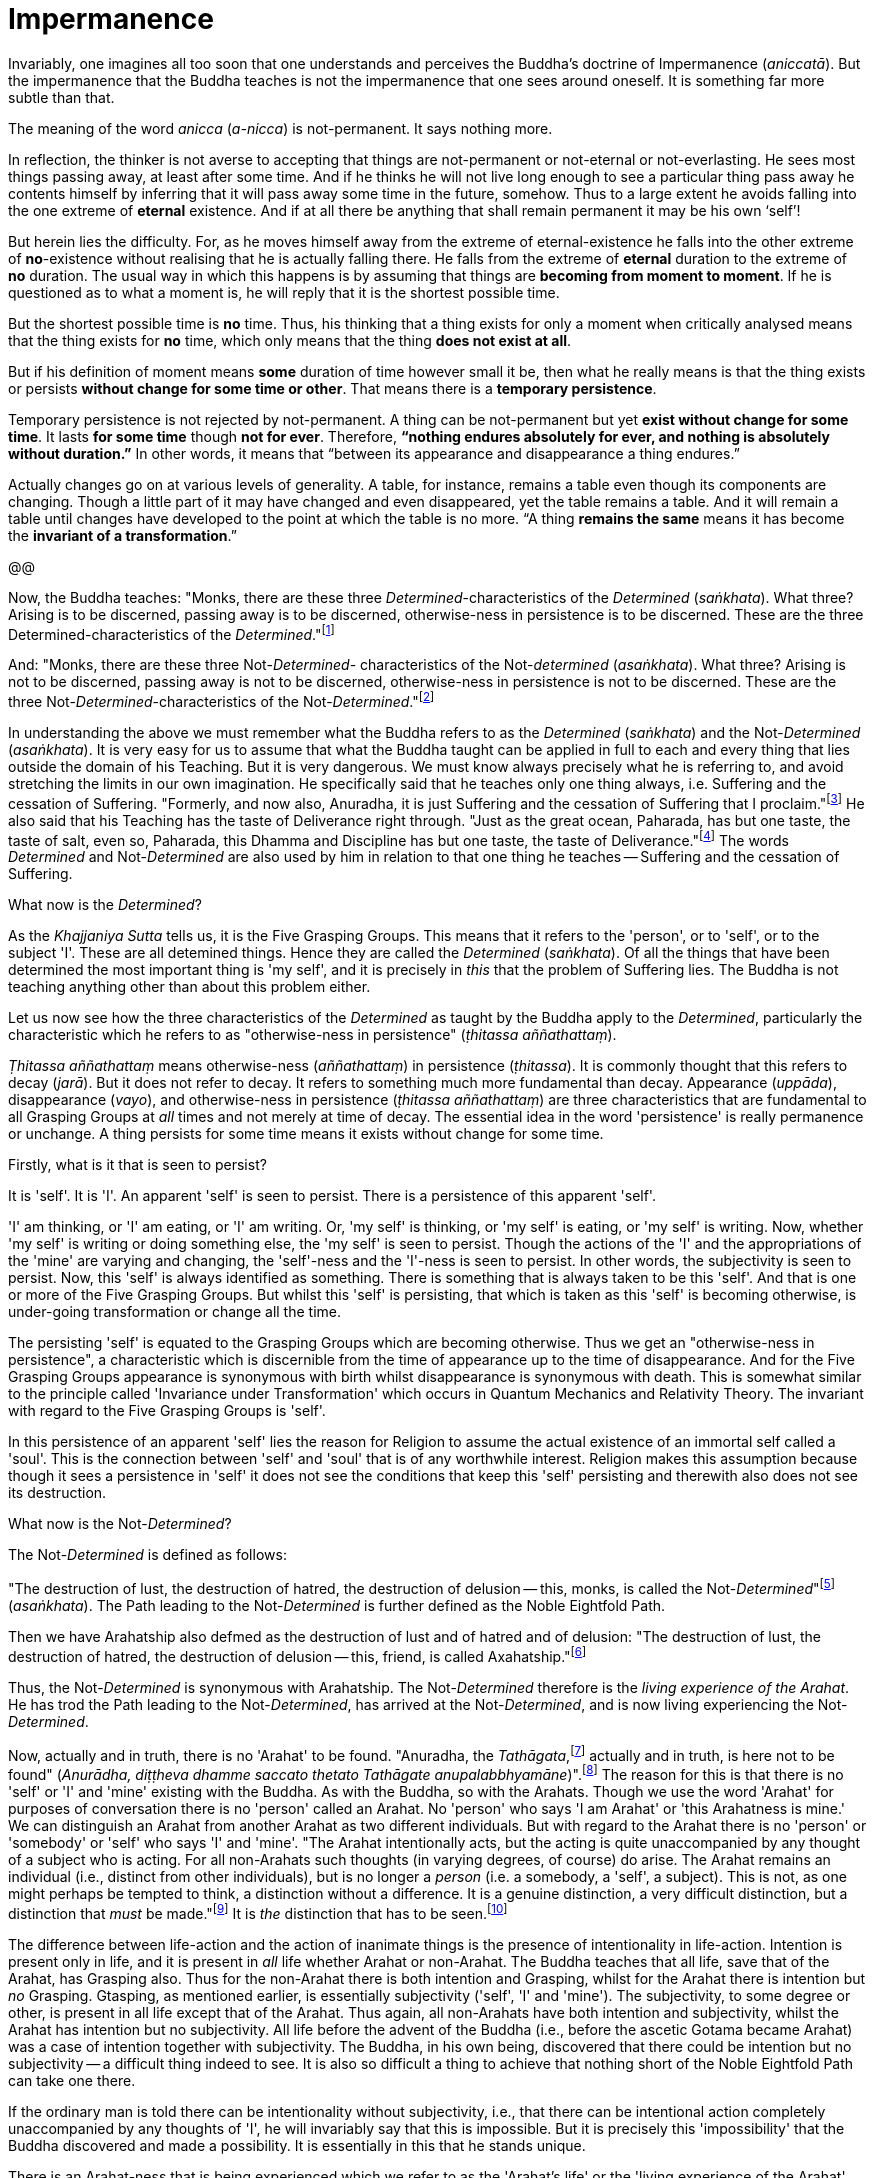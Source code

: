 [[impermanence]]
= Impermanence

Invariably, one imagines all too soon that one understands and perceives
the Buddha's doctrine of Impermanence (__aniccatā__). But the
impermanence that the Buddha teaches is not the impermanence that one
sees around oneself. It is something far more subtle than that.

The meaning of the word _anicca_ (__a-nicca__) is not-permanent. It says
nothing more.

In reflection, the thinker is not averse to accepting that things are
not-permanent or not-eternal or not-everlasting. He sees most things
passing away, at least after some time. And if he thinks he will not
live long enough to see a particular thing pass away he contents himself
by inferring that it will pass away some time in the future, somehow.
Thus to a large extent he avoids falling into the one extreme of
*eternal* existence. And if at all there be anything that shall remain
permanent it may be his own ‘self’!

But herein lies the difficulty. For, as he moves himself away from the
extreme of eternal-existence he falls into the other extreme of
*no*-existence without realising that he is actually falling there. He
falls from the extreme of *eternal* duration to the extreme of *no*
duration. The usual way in which this happens is by assuming that things
are *becoming from moment to moment*. If he is questioned as to what a
moment is, he will reply that it is the shortest possible time.

But the shortest possible time is *no* time. Thus, his thinking that a
thing exists for only a moment when critically analysed means that the
thing exists for *no* time, which only means that the thing *does not
exist at all*.

But if his definition of moment means *some* duration of time however
small it be, then what he really means is that the thing exists or
persists *without change for some time or other*. That means there is
a *temporary persistence*.

Temporary persistence is not rejected by not-permanent. A thing can be
not-permanent but yet *exist without change for some time*. It lasts
*for some time* though *not for ever*. Therefore, *“nothing endures
absolutely for ever, and nothing is absolutely without duration.”* In
other words, it means that “between its appearance and disappearance a
thing endures.”

Actually changes go on at various levels of generality. A table, for
instance, remains a table even though its components are changing.
Though a little part of it may have changed and even disappeared, yet
the table remains a table. And it will remain a table until changes have
developed to the point at which the table is no more. “A thing
*remains the same* means it has become the *invariant of a
transformation*.”

@@

Now, the Buddha teaches: "Monks, there are these three
__Determined__-characteristics of the _Determined_ (__saṅkhata__). What
three? Arising is to be discerned, passing away is to be discerned,
otherwise-ness in persistence is to be discerned. These are the three
Determined-characteristics of the __Determined__."footnote:[Anguttara
Nikāya I, Tika Nipāta, Cūla Vagga, Sutta No. 7.]

And: "Monks, there are these three Not-__Determined__- characteristics
of the Not-__determined__ (__asaṅkhata__). What three? Arising is not to
be discerned, passing away is not to be discerned, otherwise-ness in
persistence is not to be discerned. These are the three
Not-__Determined__-characteristics of the
Not-__Determined__."footnote:[Anguttara Nikāya I , Tikaa Nipāta, Cūla
Vagga. Sutta No. 8.]

In understanding the above we must remember what the Buddha refers to as
the _Determined_ (__saṅkhata__) and the Not-__Determined__
(__asaṅkhata__). It is very easy for us to assume that what the Buddha
taught can be applied in full to each and every thing that lies outside
the domain of his Teaching. But it is very dangerous. We must know
always precisely what he is referring to, and avoid stretching the
limits in our own imagination. He specifically said that he teaches only
one thing always, i.e. Suffering and the cessation of Suffering.
"Formerly, and now also, Anuradha, it is just Suffering and the
cessation of Suffering that I proclaim."footnote:[Saṃyutta Nikāya IV,
Avyākata Saṃyutta, Sutta No. 2.] He also said that his Teaching has the
taste of Deliverance right through. "Just as the great ocean, Paharada,
has but one taste, the taste of salt, even so, Paharada, this Dhamma and
Discipline has but one taste, the taste of
Deliverance."footnote:[Anguttara Nikāya IV, Aṭṭhaka Nipāta, Maha Vagga,
Sutta No. 9.] The words _Determined_ and Not-__Determined__ are also
used by him in relation to that one thing he teaches -- Suffering and
the cessation of Suffering.

What now is the __Determined__?

As the _Khajjaniya Sutta_ tells us, it is the Five Grasping Groups. This
means that it refers to the 'person', or to 'self', or to the subject
'I'. These are all detemined things. Hence they are called the
_Determined_ (__saṅkhata__). Of all the things that have been determined
the most important thing is 'my self', and it is precisely in _this_
that the problem of Suffering lies. The Buddha is not teaching anything
other than about this problem either.

Let us now see how the three characteristics of the _Determined_ as
taught by the Buddha apply to the __Determined__, particularly the
characteristic which he refers to as "otherwise-ness in persistence"
(__ṭhitassa aññathattaṃ__).

_Ṭhitassa aññathattaṃ_ means otherwise-ness (__aññathattaṃ__) in
persistence (__ṭhitassa__). It is commonly thought that this refers to
decay (__jarā__). But it does not refer to decay. It refers to something
much more fundamental than decay. Appearance (__uppāda__), disappearance
(__vayo__), and otherwise-ness in persistence (__ṭhitassa aññathattaṃ__)
are three characteristics that are fundamental to all Grasping Groups at
_all_ times and not merely at time of decay. The essential idea in the
word 'persistence' is really permanence or unchange. A thing persists
for some time means it exists without change for some time.

Firstly, what is it that is seen to persist?

It is 'self'. It is 'I'. An apparent 'self' is seen to persist. There is
a persistence of this apparent 'self'.

'I' am thinking, or 'I' am eating, or 'I' am writing. Or, 'my self' is
thinking, or 'my self' is eating, or 'my self' is writing. Now, whether
'my self' is writing or doing something else, the 'my self' is seen to
persist. Though the actions of the 'I' and the appropriations of the
'mine' are varying and changing, the 'self'-ness and the 'I'-ness is
seen to persist. In other words, the subjectivity is seen to persist.
Now, this 'self' is always identified as something. There is something
that is always taken to be this 'self'. And that is one or more of the
Five Grasping Groups. But whilst this 'self' is persisting, that which
is taken as this 'self' is becoming otherwise, is under-going
transformation or change all the time.

The persisting 'self' is equated to the Grasping Groups which are
becoming otherwise. Thus we get an "otherwise-ness in persistence", a
characteristic which is discernible from the time of appearance up to
the time of disappearance. And for the Five Grasping Groups appearance
is synonymous with birth whilst disappearance is synonymous with death.
This is somewhat similar to the principle called 'Invariance under
Transformation' which occurs in Quantum Mechanics and Relativity Theory.
The invariant with regard to the Five Grasping Groups is 'self'.

In this persistence of an apparent 'self' lies the reason for Religion
to assume the actual existence of an immortal self called a 'soul'. This
is the connection between 'self' and 'soul' that is of any worthwhile
interest. Religion makes this assumption because though it sees a
persistence in 'self' it does not see the conditions that keep this
'self' persisting and therewith also does not see its destruction.

What now is the Not-__Determined__?

The Not-__Determined__ is defined as follows:

"The destruction of lust, the destruction of hatred, the destruction of
delusion -- this, monks, is called the
Not-__Determined__"footnote:[Saṃyutta Nikāya IV, Asaṅkhata Saṃyutta,
Sutta No. 12.] (__asaṅkhata__). The Path leading to the
Not-__Determined__ is further defined as the Noble Eightfold Path.

Then we have Arahatship also defmed as the destruction of lust and of
hatred and of delusion: "The destruction of lust, the destruction of
hatred, the destruction of delusion -- this, friend, is called
Axahatship."footnote:[. Saṃyutta Nikāya IV. Jambukhādaka Saṃyutta, Sutta
No. 2.]

Thus, the Not-__Determined__ is synonymous with Arahatship. The
Not-__Determined__ therefore is the __living experience of the Arahat__.
He has trod the Path leading to the Not-__Determined__, has arrived at
the Not-__Determined__, and is now living experiencing the
Not-__Determined__.

Now, actually and in truth, there is no 'Arahat' to be found. "Anuradha,
the __Tathāgata__,footnote:[Tathāgata refers to the Buddha.] actually
and in truth, is here not to be found" (__Anurādha, diṭṭheva dhamme
saccato thetato Tathāgate anupalabbhyamāne__)".footnote:[Saṃyutta Nikāya
IV, Avyākata Saṃyutta, Sutta No. 2.] The reason for this is that there
is no 'self' or 'I' and 'mine' existing with the Buddha. As with the
Buddha, so with the Arahats. Though we use the word 'Arahat' for
purposes of conversation there is no 'person' called an Arahat. No
'person' who says 'I am Arahat' or 'this Arahatness is mine.' We can
distinguish an Arahat from another Arahat as two different individuals.
But with regard to the Arahat there is no 'person' or 'somebody' or
'self' who says 'I' and 'mine'. "The Arahat intentionally acts, but the
acting is quite unaccompanied by any thought of a subject who is acting.
For all non-Arahats such thoughts (in varying degrees, of course) do
arise. The Arahat remains an individual (i.e., distinct from other
individuals), but is no longer a _person_ (i.e. a somebody, a 'self', a
subject). This is not, as one might perhaps be tempted to think, a
distinction without a difference. It is a genuine distinction, a very
difficult distinction, but a distinction that _must_ be
made."footnote:[Ñānavīra Thera, in a letter to the author.] It is _the_
distinction that has to be seen.footnote:[The ordinary man cannot
distinguish between individuality and 'pers0n'-ality. T0 hiIn, there is
alwlays only a 'pers0n'-ality, and individuality is identical with it.
The Arahat is an individual (puggala) in that there is distinct set of
Five Groups as separate from another set, but there being no Grasping,
he is not a 'person' (Sakkāya).]

The difference between life-action and the action of inanimate things is
the presence of intentionality in life-action. Intention is present only
in life, and it is present in _all_ life whether Arahat or non-Arahat.
The Buddha teaches that all life, save that of the Arahat, has Grasping
also. Thus for the non-Arahat there is both intention and Grasping,
whilst for the Arahat there is intention but _no_ Grasping. Gtasping, as
mentioned earlier, is essentially subjectivity ('self', 'I' and 'mine').
The subjectivity, to some degree or other, is present in all life except
that of the Arahat. Thus again, all non-Arahats have both intention and
subjectivity, whilst the Arahat has intention but no subjectivity. All
life before the advent of the Buddha (i.e., before the ascetic Gotama
became Arahat) was a case of intention together with subjectivity. The
Buddha, in his own being, discovered that there could be intention but
no subjectivity -- a difficult thing indeed to see. It is also so
difficult a thing to achieve that nothing short of the Noble Eightfold
Path can take one there.

If the ordinary man is told there can be intentionality without
subjectivity, i.e., that there can be intentional action completely
unaccompanied by any thoughts of 'I', he will invariably say that this
is impossible. But it is precisely this 'impossibility' that the Buddha
discovered and made a possibility. It is essentially in this that he
stands unique.

There is an Arahat-ness that is being experienced which we refer to as
the 'Arahat's life' or the 'living experience of the Arahat'. That is
all. But no 'person' or 'self' with regard to the Arahat is to be found.
And that means no 'person' or 'self' is determined. That is why
Arahat-ness is referred to as the Not-__Determined__, i.e. as
__asaṅkhata__. Being Not-__Determined__, there can be no appearance, no
disappearance, and no otherwise-ness in persistence.

In teaching Suffering and the cessation of Suffering, the Buddha teaches
the _saṅkhata_ and the __asaṅkhata__. _Saṅkhata_ refers to the 'person'
(__sakkāya__) which is a Suffering, and _asaṅkhata_ refers to the
Arahat, which is the cessation of the 'person' (__sakkāyanirodha__) or
the cessation of Suffering.

'''''

Be it again noted that the problem of 'self' (__attā__) is of
considerably greater difficulty than it is generally supposed to be. So
are the problems of Impermanence (__anicca__) and Suffering
(__dukkha__).

'Self' is not an indefiniteness. It is a __deception__, and a deception
(a mirage, for example) can be as definite as one pleases. The only
thing is, that it is _not_ what one takes it for. When the sun shines on
the sand there is the _appearance_ of water. I am thus _deceived_ to
take the phenomenon as water. The _deception_ of water _is_ there all
right though the phenomenon is __not__-water. I am only _deceived_ in
thinking that it is water. To understand the phenomenon of the sun
shining on the sand I must realize that it is not-water. So is it with
'self'. The deception of 'self' is there. I must understand that the
phenomenon I take to be 'self' is Not-self (__anattā__). The Five
Grasping Groups are taken to be 'self' though in truth they are not. I
must therefore see that the Five Grasping Groups are Not-self.

To make an assertion, positive or negative, about 'water' with regard to
the sun shining on the sand is to work accepting falsity at face value.
To say 'the water exists' or 'the water does not exist' is to base one's
statement on the wrong permise 'water'. Likewise to make an assertion,
positive or negative, about 'self' is to work accepting falsity at face
value. For this reason the Buddha refrains _both_ from asserting _and_
from denying the existence of 'self' when Vacchagotta questioned him as
to whether 'self' exists or does not exist.

To have answered Vacchagotta categorically that 'self' does exist or
that 'self' does not exist would have been unwise. For the fact is that
whilst no actual self is to be found there yet _is_ a deception of a
'self' to be found. What a person who asks such direct questions about a
deception should be given are not direct answers of 'yes' or 'no', but
__proper instruction__.

'Self' is always something very ambiguous to the __puthujjana__. He
always feels there is a self, but whenever he tries to get hold of it or
spot it he fails. The deer thinks there is water when the sun shines on
the sand and produces the _mirage_ of water. But when the deer runs
after the 'water' the water eludes him. If the deer is told, "There is
water", it will reply, "But I cannot find water however much I run after
it." If on the other hand the deer is told. "There is no water", it will
reply, "But I see water however much you say no." The _puthujjana_ is in
the same dilemma with regard to his 'self'. If he is told, "There is no
self for you", he will say, "But I see a self". On the other hand if he
is told, "There is a self for you", he will say, "But I cannot find
precisely where or what it is". And that would have been just the
position Vacchagotta would have fallen into had the Buddha given him
direct answers to his questions either in the affirmative or in the
negative. To the _puthujjana_ a 'self' always __appears__, but never
does he find it when he tries to.

What the Buddha said was: "All things are Not-self" (__sabbe dhammā
anattā__).footnote:[Majjhima Nikāya 35.] It simply means that no thing
is self, or that if you look for a self you will not find one. 'Self' is
a deception, like a mirage. It does not mean that the mirage, as such,
does not exist. The mirage _does_ exist. And it keeps persisting. It
keeps persisting as '__my__ self' which is distinct from all other
things. In its persistence there is a distinctiveness to be seen, a
being different to all other things -- 'the self, the world' (__attā ca
loko ca__).

Impermanence (__aniccatā__) is seen in its essential and effective
meaning, and is seen __for certain__, only when Not-Self-ness
(__anattatā__) is also seen and recognized, simply because one thinks
that whatever else in the world is impermanent one's 'self' is
permanent. Everything to the seer is impermanent except the seer
himself! What after all is the significance of Impermanence if it does
not apply to the _one_ thing that matters to me -- my 'self'?

It is only when a person sees that this last bastion of permanency,
viz., his 'self', is nothing but a deception or mirage which will pass
away when the conditions that keep it going are removed, that he really
and truly gets the impact of Impermanence. It is _only then_ that he
sees that _all_ (which, for him, is nothing more than his Five Grasping
Groups) is impermanent. Then only does he have perception of
Impermanence.

